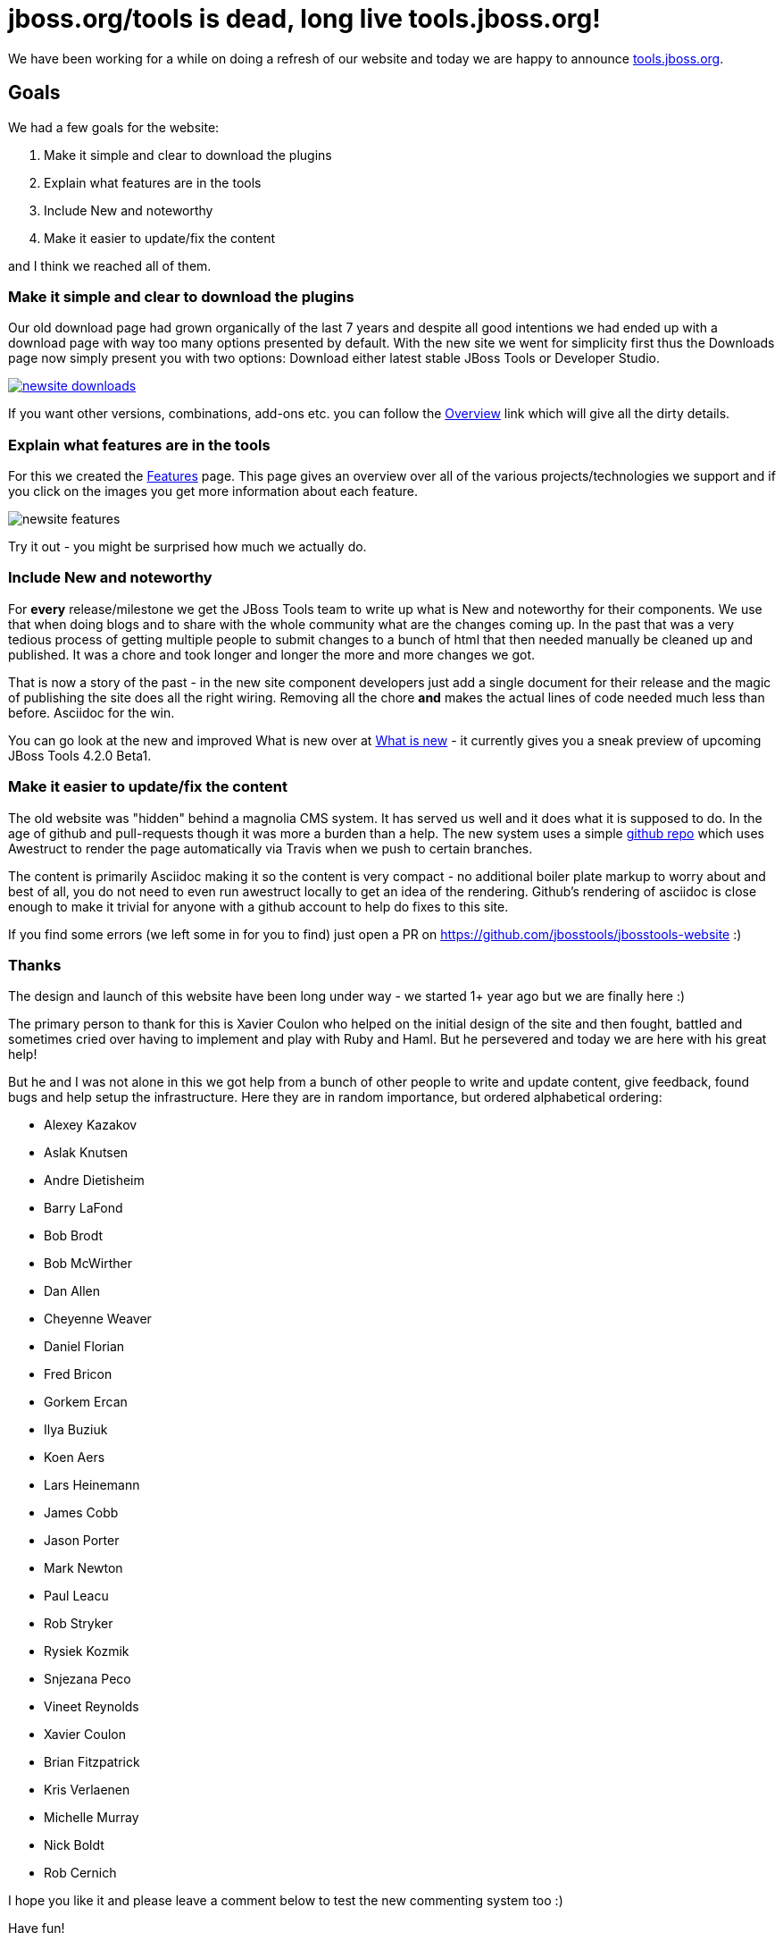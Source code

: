= jboss.org/tools is dead, long live tools.jboss.org!
:page-layout: blog
:page-author: maxandersen
:page-tags: [jbosstools, website, jbosscentral]

We have been working for a while on doing a refresh of our website and today we are happy to announce http://tools.jboss.org[tools.jboss.org].

== Goals 

We had a few goals for the website:

. Make it simple and clear to download the plugins
. Explain what features are in the tools
. Include New and noteworthy 
. Make it easier to update/fix the content

and I think we reached all of them. 

=== Make it simple and clear to download the plugins

Our old download page had grown organically of the last 7 years and despite all good intentions we had ended up with a download
page with way too many options presented by default. With the new site we went for simplicity first thus the Downloads page
now simply present you with two options: Download either latest stable JBoss Tools or Developer Studio. 

image::images/newsite_downloads.png[link=/downloads]

If you want other versions, combinations, add-ons etc. you can follow
the link:/downloads/overview[Overview] link which will give all the
dirty details.

=== Explain what features are in the tools

For this we created the link:/features[Features] page. This page gives an overview over all of the various projects/technologies we
support and if you click on the images you get more information about each feature. 

image::images/newsite_features.png[]

Try it out - you might be surprised how much we actually do.

=== Include New and noteworthy

For *every* release/milestone we get the JBoss Tools team to write up what is New and noteworthy for their components. We use that when doing blogs and to share with the whole community what are the changes coming up. In the past that was a very tedious process of getting multiple people to submit changes to a bunch of html that then needed manually be cleaned up and published. It was a chore and took longer and longer the more and more changes we got.

That is now a story of the past - in the new site component developers just add a single document for their release and the magic of publishing the site does all the right wiring. Removing all the chore *and* makes the actual lines of code needed much less than before. Asciidoc for the win.

You can go look at the new and improved What is new over at link:/documentation/whatsnew[What is new] - it currently gives you a sneak preview of upcoming JBoss Tools 4.2.0 Beta1.

=== Make it easier to update/fix the content

The old website was "hidden" behind a magnolia CMS system. It has served us well and it does what it is supposed to do. In the age of github and pull-requests though it was more a burden than a help. The new system uses a simple https://github.com/jbosstools/jbosstools-website[github repo] which uses Awestruct to render the page automatically via Travis when we push to certain branches.

The content is primarily Asciidoc making it so the content is very compact - no additional boiler plate markup to worry about and best of all, you do not need to even run awestruct locally to get an idea of the rendering. Github's rendering of asciidoc is close enough to make it trivial for anyone with a github account to help do fixes to this site.

If you find some errors (we left some in for you to find) just open a PR on https://github.com/jbosstools/jbosstools-website :)

=== Thanks

The design and launch of this website have been long under way - we started 1+ year ago but we are finally here :)

The primary person to thank for this is Xavier Coulon who helped on the initial design of the site and then fought, battled and sometimes cried over having to implement and play with Ruby and Haml. But he persevered and today we are here with his great help!

But he and I was not alone in this we got help from a bunch of other people to write and update content, give feedback, found bugs and help setup the infrastructure. Here they are in random importance, but ordered alphabetical ordering:

* Alexey Kazakov
* Aslak Knutsen 
* Andre Dietisheim 
* Barry LaFond 
* Bob Brodt
* Bob McWirther 
* Dan Allen
* Cheyenne Weaver
* Daniel Florian 
* Fred Bricon 
* Gorkem Ercan 
* Ilya Buziuk 
* Koen Aers 
* Lars Heinemann
* James Cobb 
* Jason Porter
* Mark Newton
* Paul Leacu 
* Rob Stryker 
* Rysiek Kozmik 
* Snjezana Peco 
* Vineet Reynolds 
* Xavier Coulon 
* Brian Fitzpatrick 
* Kris Verlaenen 
* Michelle Murray 
* Nick Boldt 
* Rob Cernich
 
I hope you like it and please leave a comment below to test the new commenting system too :)

Have fun!

Max Rydahl Andersen +
http://twitter.com/maxandersen[@maxandersen]
